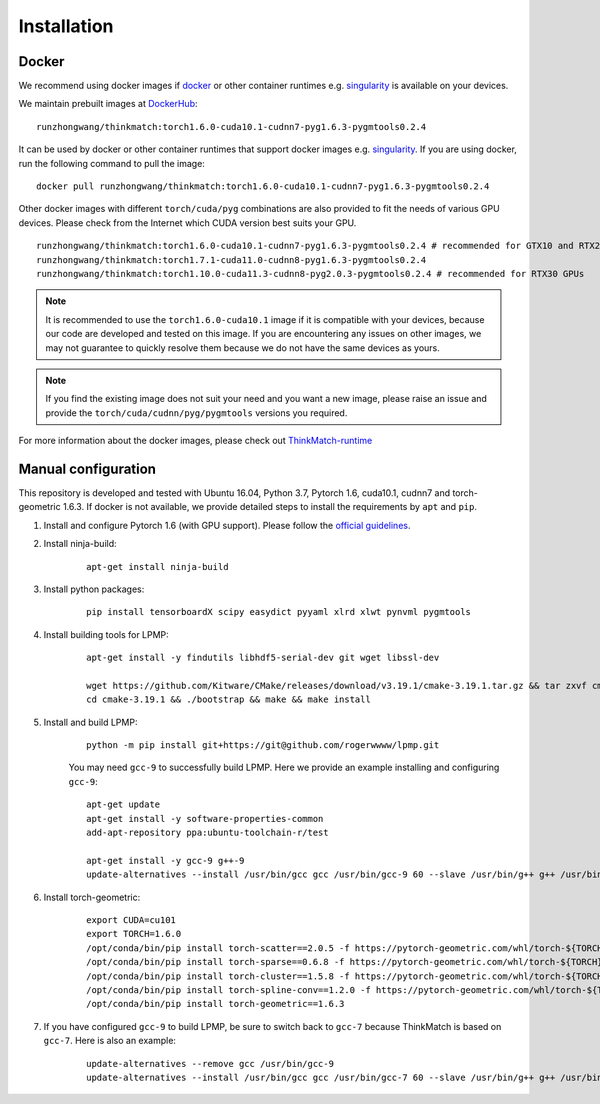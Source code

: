 =============
Installation
=============
Docker
-----------
We recommend using docker images if docker_ or other container runtimes e.g. singularity_ is available on your devices.

We maintain prebuilt images at DockerHub_:

::

    runzhongwang/thinkmatch:torch1.6.0-cuda10.1-cudnn7-pyg1.6.3-pygmtools0.2.4

It can be used by docker or other container runtimes that support docker images e.g. singularity_. If you are using
docker, run the following command to pull the image:

::

    docker pull runzhongwang/thinkmatch:torch1.6.0-cuda10.1-cudnn7-pyg1.6.3-pygmtools0.2.4


Other docker images with different ``torch/cuda/pyg`` combinations are also provided to fit the needs of various GPU devices.
Please check from the Internet which CUDA version best suits your GPU.

::

    runzhongwang/thinkmatch:torch1.6.0-cuda10.1-cudnn7-pyg1.6.3-pygmtools0.2.4 # recommended for GTX10 and RTX20 GPUs
    runzhongwang/thinkmatch:torch1.7.1-cuda11.0-cudnn8-pyg1.6.3-pygmtools0.2.4
    runzhongwang/thinkmatch:torch1.10.0-cuda11.3-cudnn8-pyg2.0.3-pygmtools0.2.4 # recommended for RTX30 GPUs

.. note::

    It is recommended to use the ``torch1.6.0-cuda10.1`` image if it is compatible with your devices, because our code
    are developed and tested on this image. If you are encountering any issues on other images, we may not guarantee
    to quickly resolve them because we do not have the same devices as yours.

.. note::

    If you find the existing image does not suit your need and you want a new image, please raise an issue and provide
    the ``torch/cuda/cudnn/pyg/pygmtools`` versions you required.

For more information about the docker images, please check out ThinkMatch-runtime_

.. _docker: https://www.docker.com/
.. _DockerHub: https://hub.docker.com/r/runzhongwang/thinkmatch/tags
.. _singularity: https://sylabs.io/singularity/
.. _ThinkMatch-runtime: https://github.com/Thinklab-SJTU/ThinkMatch-runtime

Manual configuration
--------------------------

This repository is developed and tested with Ubuntu 16.04, Python 3.7, Pytorch 1.6, cuda10.1, cudnn7 and torch-geometric 1.6.3.
If docker is not available, we provide detailed steps to install the requirements by ``apt`` and ``pip``.

1. Install and configure Pytorch 1.6 (with GPU support). Please follow the `official guidelines <https://pytorch.org/get-started/locally/>`_.
#. Install ninja-build:
    ::

        apt-get install ninja-build

#. Install python packages:
    ::

        pip install tensorboardX scipy easydict pyyaml xlrd xlwt pynvml pygmtools

#. Install building tools for LPMP:
    ::

        apt-get install -y findutils libhdf5-serial-dev git wget libssl-dev

        wget https://github.com/Kitware/CMake/releases/download/v3.19.1/cmake-3.19.1.tar.gz && tar zxvf cmake-3.19.1.tar.gz
        cd cmake-3.19.1 && ./bootstrap && make && make install

#. Install and build LPMP:
    ::

        python -m pip install git+https://git@github.com/rogerwwww/lpmp.git

    You may need ``gcc-9`` to successfully build LPMP. Here we provide an example installing and configuring ``gcc-9``:
    ::

       apt-get update
       apt-get install -y software-properties-common
       add-apt-repository ppa:ubuntu-toolchain-r/test

       apt-get install -y gcc-9 g++-9
       update-alternatives --install /usr/bin/gcc gcc /usr/bin/gcc-9 60 --slave /usr/bin/g++ g++ /usr/bin/g++-9

#. Install torch-geometric:
    ::

        export CUDA=cu101
        export TORCH=1.6.0
        /opt/conda/bin/pip install torch-scatter==2.0.5 -f https://pytorch-geometric.com/whl/torch-${TORCH}+${CUDA}.html
        /opt/conda/bin/pip install torch-sparse==0.6.8 -f https://pytorch-geometric.com/whl/torch-${TORCH}+${CUDA}.html
        /opt/conda/bin/pip install torch-cluster==1.5.8 -f https://pytorch-geometric.com/whl/torch-${TORCH}+${CUDA}.html
        /opt/conda/bin/pip install torch-spline-conv==1.2.0 -f https://pytorch-geometric.com/whl/torch-${TORCH}+${CUDA}.html
        /opt/conda/bin/pip install torch-geometric==1.6.3

#. If you have configured ``gcc-9`` to build LPMP, be sure to switch back to ``gcc-7`` because ThinkMatch is based on ``gcc-7``. Here is also an example:
    ::

        update-alternatives --remove gcc /usr/bin/gcc-9
        update-alternatives --install /usr/bin/gcc gcc /usr/bin/gcc-7 60 --slave /usr/bin/g++ g++ /usr/bin/g++-7
